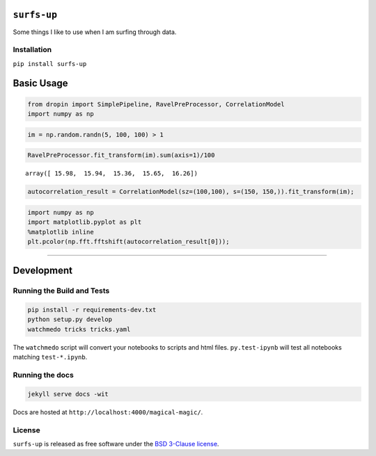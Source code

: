 
``surfs-up``
============

Some things I like to use when I am surfing through data.

Installation
------------

``pip install surfs-up``

Basic Usage
===========

.. code:: python

    from dropin import SimplePipeline, RavelPreProcessor, CorrelationModel
    import numpy as np

.. code:: python

    im = np.random.randn(5, 100, 100) > 1

.. code:: python

    RavelPreProcessor.fit_transform(im).sum(axis=1)/100




.. parsed-literal::

    array([ 15.98,  15.94,  15.36,  15.65,  16.26])



.. code:: python

    autocorrelation_result = CorrelationModel(sz=(100,100), s=(150, 150,)).fit_transform(im);

.. code:: python

    import numpy as np
    import matplotlib.pyplot as plt
    %matplotlib inline
    plt.pcolor(np.fft.fftshift(autocorrelation_result[0]));



.. image:: ../readme_files/../readme_6_0.png


--------------

Development
===========

Running the Build and Tests
---------------------------

.. code:: bash

    pip install -r requirements-dev.txt
    python setup.py develop
    watchmedo tricks tricks.yaml

The ``watchmedo`` script will convert your notebooks to scripts and html
files. ``py.test-ipynb`` will test all notebooks matching
``test-*.ipynb``.

Running the docs
----------------

.. code:: bash

    jekyll serve docs -wit

Docs are hosted at ``http://localhost:4000/magical-magic/``.

License
-------

``surfs-up`` is released as free software under the `BSD 3-Clause
license <https://github.com/tonyfast/magical-magic/blob/master/LICENSE>`__.
